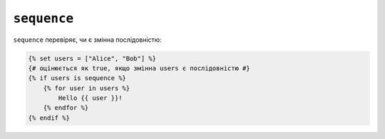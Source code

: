 ``sequence``
============

``sequence`` перевіряє, чи є змінна послідовністю:

.. code-block:: twig

    {% set users = ["Alice", "Bob"] %}
    {# оцінюється як true, якщо змінна users є послідовністю #}
    {% if users is sequence %}
        {% for user in users %}
            Hello {{ user }}!
        {% endfor %}
    {% endif %}
